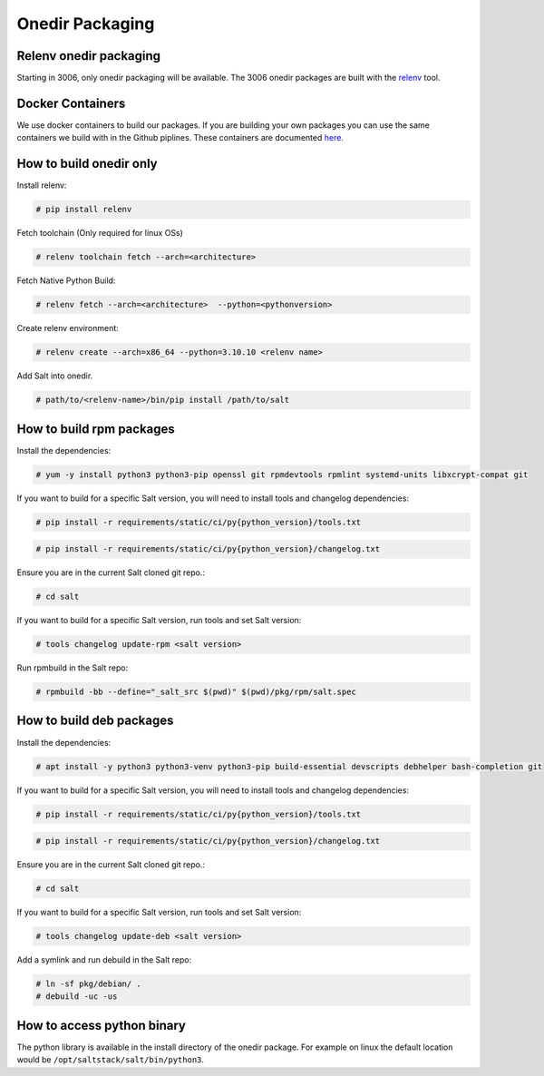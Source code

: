 .. _pkging-introduction:

================
Onedir Packaging
================

Relenv onedir packaging
=======================

Starting in 3006, only onedir packaging will be available. The 3006 onedir packages
are built with the `relenv <https://github.com/saltstack/relative-environment-for-python>`_ tool.


Docker Containers
=================
We use docker containers to build our packages. If you are building your own packages you can use
the same containers we build with in the Github piplines. These containers are documented `here <https://github.com/saltstack/salt-ci-containers/tree/main/custom/packaging>`_.


How to build onedir only
========================

Install relenv:

.. code-block:: bash

   # pip install relenv

Fetch toolchain (Only required for linux OSs)

.. code-block:: bash

   # relenv toolchain fetch --arch=<architecture>

Fetch Native Python Build:

.. code-block:: bash

   # relenv fetch --arch=<architecture>  --python=<pythonversion>

Create relenv environment:

.. code-block:: bash

   # relenv create --arch=x86_64 --python=3.10.10 <relenv name>

Add Salt into onedir.

.. code-block:: bash

   # path/to/<relenv-name>/bin/pip install /path/to/salt


How to build rpm packages
=========================
Install the dependencies:

.. code-block:: bash

   # yum -y install python3 python3-pip openssl git rpmdevtools rpmlint systemd-units libxcrypt-compat git

If you want to build for a specific Salt version, you will need to install tools and changelog dependencies:

.. code-block:: bash

   # pip install -r requirements/static/ci/py{python_version}/tools.txt

.. code-block:: bash

   # pip install -r requirements/static/ci/py{python_version}/changelog.txt

Ensure you are in the current Salt cloned git repo.:

.. code-block:: bash

   # cd salt

If you want to build for a specific Salt version, run tools and set Salt version:

.. code-block:: bash

   # tools changelog update-rpm <salt version>

Run rpmbuild in the Salt repo:

.. code-block:: bash

    # rpmbuild -bb --define="_salt_src $(pwd)" $(pwd)/pkg/rpm/salt.spec


How to build deb packages
=========================

Install the dependencies:

.. code-block:: bash

   # apt install -y python3 python3-venv python3-pip build-essential devscripts debhelper bash-completion git

If you want to build for a specific Salt version, you will need to install tools and changelog dependencies:

.. code-block:: bash

   # pip install -r requirements/static/ci/py{python_version}/tools.txt

.. code-block:: bash

   # pip install -r requirements/static/ci/py{python_version}/changelog.txt

Ensure you are in the current Salt cloned git repo.:

.. code-block:: bash

   # cd salt

If you want to build for a specific Salt version, run tools and set Salt version:

.. code-block:: bash

   # tools changelog update-deb <salt version>


Add a symlink and run debuild in the Salt repo:

.. code-block:: bash

    # ln -sf pkg/debian/ .
    # debuild -uc -us


How to access python binary
===========================

The python library is available in the install directory of the onedir package. For example
on linux the default location would be ``/opt/saltstack/salt/bin/python3``.
